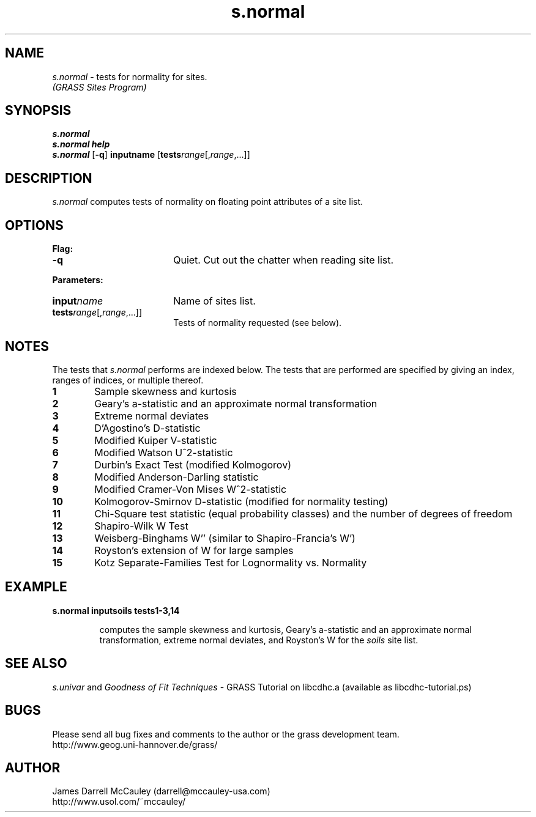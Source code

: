 .TH s.normal
.SH NAME
\fIs.normal\fR \- tests for normality for sites.
.br
.I (GRASS Sites Program)
.SH SYNOPSIS
\fBs.normal\fR
.br
\fBs.normal help\fR
.br
\fBs.normal \fR[\fB-q\fR] \fBinput\*=name\fR 
[\fBtests\*=\fIrange\fR[,\fIrange\fR,...]]
.SH DESCRIPTION
.I s.normal
computes tests of normality on floating point attributes of a site list.
.SH OPTIONS
\fBFlag:\fR
.IP \fB-q\fR 18
Quiet. Cut out the chatter when reading site list.
.LP
\fBParameters:\fR
.IP \fBinput\*=\fIname\fR 18
Name of sites list.
.IP \fBtests\*=\fIrange\fR[,\fIrange\fR,...]] 18
Tests of normality requested (see below).
.SH NOTES
The tests that
.I s.normal
performs are indexed below.
The tests that are performed are 
specified by giving an index, ranges
of indices, or multiple thereof. 
.LP
.IP \fB1\fR 6
Sample skewness and kurtosis
.IP \fB2\fR 6
Geary's a-statistic and an approximate normal transformation
.IP \fB3\fR 6
Extreme normal deviates
.IP \fB4\fR 6
D'Agostino's D-statistic 
.IP \fB5\fR 6
Modified Kuiper V-statistic 
.IP \fB6\fR 6
Modified Watson U^2-statistic 
.IP \fB7\fR 6
Durbin's Exact Test (modified Kolmogorov)
.IP \fB8\fR 6
Modified Anderson-Darling statistic 
.IP \fB9\fR 6
Modified Cramer-Von Mises W^2-statistic 
.IP \fB10\fR 6
Kolmogorov-Smirnov D-statistic (modified for normality testing)
.IP \fB11\fR 6
Chi-Square test statistic (equal probability classes) and 
the number of degrees of freedom
.IP \fB12\fR 6
Shapiro-Wilk W Test
.IP \fB13\fR 6
Weisberg-Binghams W'' (similar to Shapiro-Francia's W')
.IP \fB14\fR 6
Royston's extension of W for large samples
.IP \fB15\fR 6
Kotz Separate-Families Test for Lognormality vs. Normality
.SH EXAMPLE
\fBs.normal input\*=soils tests\*=1-3,14\fR
.LP
.RS
computes the
sample skewness and kurtosis,
Geary's a-statistic and an approximate normal transformation,
extreme normal deviates, and Royston's W 
for the \fIsoils\fR site list.
.RE
.SH SEE ALSO
.I s.univar
and
\fIGoodness of Fit Techniques\fR \- 
GRASS Tutorial on libcdhc.a
(available as libcdhc-tutorial.ps)
.SH BUGS
Please send all bug fixes and comments to the author
or the grass development team.
.if n .br 
http://www.geog.uni-hannover.de/grass/
.SH AUTHOR
James Darrell McCauley (darrell@mccauley-usa.com)
.if n .br 
http://www.usol.com/~mccauley/
